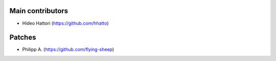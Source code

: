 Main contributors
-----------------
* Hideo Hattori (https://github.com/hhatto)


Patches
-------
* Philipp A. (https://github.com/flying-sheep)
